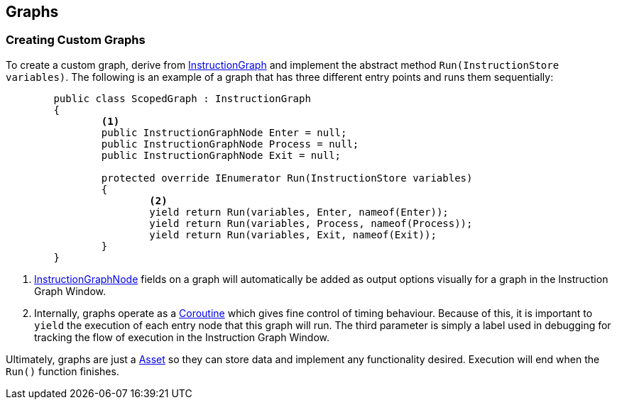 [#topics/graphs-7]

## Graphs

### Creating Custom Graphs

To create a custom graph, derive from <<reference/instruction-graph.html,InstructionGraph>> and implement the abstract method `Run(InstructionStore variables)`. The following is an example of a graph that has three different entry points and runs them sequentially:

[source,cs]
----
	public class ScopedGraph : InstructionGraph
	{
		<1>
		public InstructionGraphNode Enter = null;
		public InstructionGraphNode Process = null;
		public InstructionGraphNode Exit = null;

		protected override IEnumerator Run(InstructionStore variables)
		{
			<2>
			yield return Run(variables, Enter, nameof(Enter));
			yield return Run(variables, Process, nameof(Process));
			yield return Run(variables, Exit, nameof(Exit));
		}
	}
----

<1> <<reference/intruction-graph-node.html,InstructionGraphNode>> fields on a graph will automatically be added as output options visually for a graph in the Instruction Graph Window.

<2> Internally, graphs operate as a https://docs.unity3d.com/ScriptReference/Coroutine.html[Coroutine^] which gives fine control of timing behaviour. Because of this, it is important to `yield` the execution of each entry node that this graph will run. The third parameter is simply a label used in debugging for tracking the flow of execution in the Instruction Graph Window.

Ultimately, graphs are just a https://docs.unity3d.com/ScriptReference/ScriptableObject.html[Asset^] so they can store data and implement any functionality desired. Execution will end when the `Run()` function finishes.
